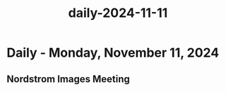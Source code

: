 :PROPERTIES:
:ID:       fea8ccfa-49f7-4311-a2e1-9c2deb7de0d8
:END:
#+title: daily-2024-11-11
#+filetags: :daily:
* Daily - Monday, November 11, 2024

** Nordstrom Images Meeting
